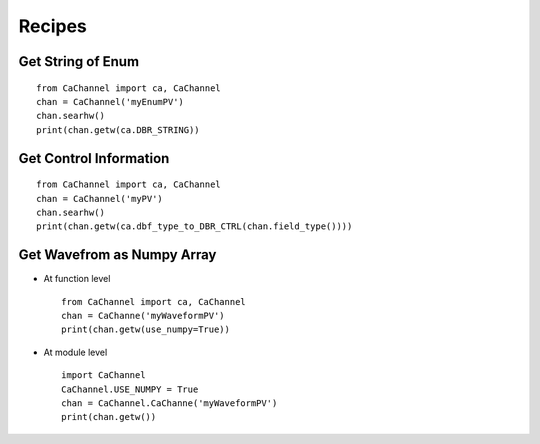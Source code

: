 Recipes
=======

Get String of Enum
------------------

::

    from CaChannel import ca, CaChannel
    chan = CaChannel('myEnumPV')
    chan.searhw()
    print(chan.getw(ca.DBR_STRING))

Get Control Information 
-----------------------

::

    from CaChannel import ca, CaChannel
    chan = CaChannel('myPV')
    chan.searhw()
    print(chan.getw(ca.dbf_type_to_DBR_CTRL(chan.field_type())))

Get Wavefrom as Numpy Array
---------------------------
- At function level 

  ::
    
    from CaChannel import ca, CaChannel
    chan = CaChanne('myWaveformPV')
    print(chan.getw(use_numpy=True))

- At module level

  ::

    import CaChannel
    CaChannel.USE_NUMPY = True
    chan = CaChannel.CaChanne('myWaveformPV')
    print(chan.getw())

